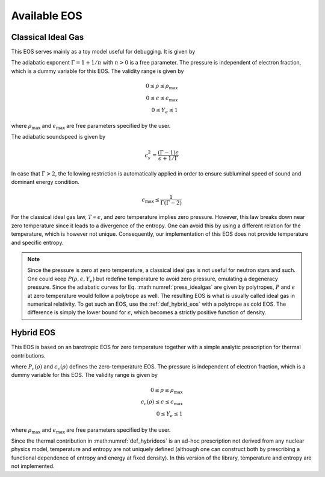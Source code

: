 Available EOS
=============

Classical Ideal Gas
-------------------
This EOS serves mainly as a toy model useful for debugging.
It is given by

.. math::
   :label: press_idealgas

   P (\rho,\epsilon,Y_e) = (\Gamma - 1) \rho \epsilon
   
The adiabatic exponent :math:`\Gamma = 1 + 1/n` with :math:`n>0` 
is a free parameter. The pressure is independent of 
electron fraction, which is a dummy variable for this EOS.  
The validity range is given by

.. math::

   0 \le \rho \le \rho_\mathrm{max} \\
   0 \le \epsilon \le \epsilon_\mathrm{max} \\
   0 \le Y_e \le 1

where :math:`\rho_\mathrm{max}` and :math:`\epsilon_\mathrm{max}`
are free parameters specified by the user.

The adiabatic soundspeed is given by

.. math::

   c_s^2 = \frac{\left(\Gamma - 1\right) \epsilon}{\epsilon + 1/\Gamma} 

In case that :math:`\Gamma > 2`, the following restriction is
automatically applied in order to ensure subluminal speed of sound 
and dominant energy condition. 

.. math:: 

   \epsilon_\mathrm{max} \le \frac{1}{\Gamma (\Gamma - 2)}



For the classical ideal gas law, :math:`T \propto \epsilon`, and zero 
temperature implies zero pressure.
However, this law breaks down near zero temperature since it 
leads to a divergence of the entropy. One can avoid this by using a
different relation for the temperature, which is however not unique.
Consequently, our implementation
of this EOS does not provide temperature and specific entropy.

.. note::

   Since the pressure is zero at zero temperature, a classical ideal gas 
   is not useful for neutron stars and such. One could keep 
   :math:`P (\rho,\epsilon,Y_e)` but redefine temperature to avoid 
   zero pressure, emulating a degeneracy pressure. Since the adiabatic 
   curves for Eq. :math:numref:`press_idealgas` are given by polytropes, 
   :math:`P` and :math:`\epsilon` at zero temperature would follow a 
   polytrope as well. The resulting EOS is what is usually called ideal 
   gas in numerical relativity. To get such an EOS, use the 
   :ref:`def_hybrid_eos` with a polytrope as cold EOS. 
   The difference is simply the lower bound for :math:`\epsilon`,
   which becomes a strictly positive function of density.
   
   
.. _def_hybrid_eos:

Hybrid EOS
----------
This EOS is based on an barotropic EOS for zero temperature
together with a simple analytic prescription for thermal contributions.

.. math::
   :label: def_hybrideos
   
   P (\rho,\epsilon,Y_e) 
   = P_c(\rho) 
     + (\Gamma_\mathrm{th} - 1) \rho (\epsilon - \epsilon_c(\rho))

where :math:`P_c(\rho)` and :math:`\epsilon_c(\rho)` defines the 
zero-temperature EOS.
The pressure is independent of 
electron fraction, which is a dummy variable for this EOS.  
The validity range is given by

.. math::

   0 \le \rho \le \rho_\mathrm{max} \\
   \epsilon_c(\rho) \le \epsilon \le \epsilon_\mathrm{max} \\
   0 \le Y_e \le 1

where :math:`\rho_\mathrm{max}` and :math:`\epsilon_\mathrm{max}`
are free parameters specified by the user.

Since the thermal contribution in :math:numref:`def_hybrideos` is an 
ad-hoc prescription not derived from any nuclear physics model,
temperature and entropy are not uniquely defined (although one
can construct both by prescribing a functional dependence of
entropy and energy at fixed density). In this version of the library,
temperature and entropy are not implemented.



